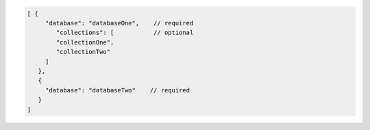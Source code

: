 .. code-block:: javascript

   [ {
        "database": "databaseOne",    // required
           "collections": [           // optional
           "collectionOne",
           "collectionTwo"
        ]
      },
      {
        "database": "databaseTwo"    // required
      }
   ]

